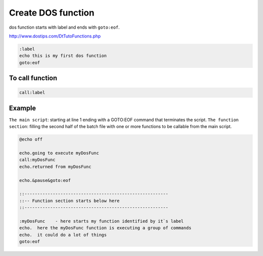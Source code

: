 Create DOS function
===================

dos function starts with label and ends with ``goto:eof``.

http://www.dostips.com/DtTutoFunctions.php

.. code-block:: batch

   :label
   echo this is my first dos function
   goto:eof

To call function 
----------------

.. code-block:: dos

       call:label 

Example
-------

``The main script``: starting at line 1 ending with a GOTO:EOF command that terminates the script.
``The function section``: filling the second half of the batch file with one or more functions to be callable from the main script.

.. code-block:: batch

   @echo off

   echo.going to execute myDosFunc
   call:myDosFunc
   echo.returned from myDosFunc

   echo.&pause&goto:eof

   ::--------------------------------------------------------
   ::-- Function section starts below here
   ::--------------------------------------------------------

   :myDosFunc    - here starts my function identified by it`s label
   echo.  here the myDosFunc function is executing a group of commands
   echo.  it could do a lot of things
   goto:eof


